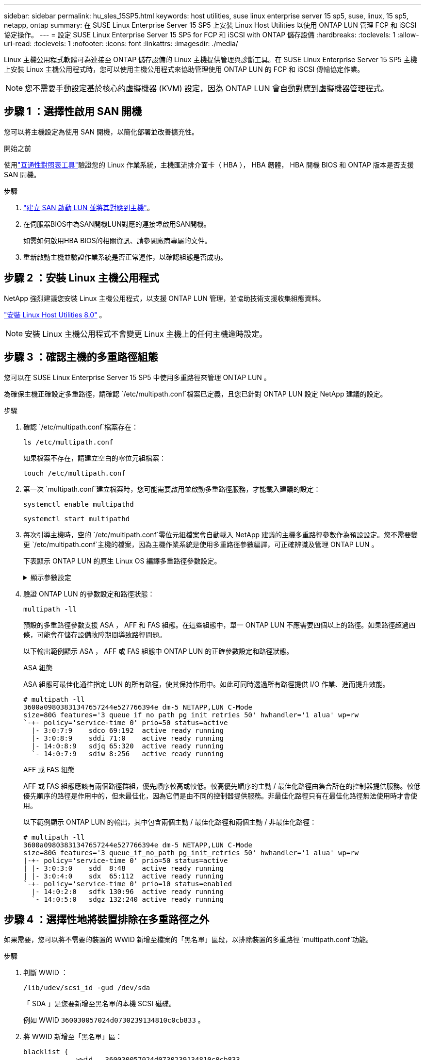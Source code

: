 ---
sidebar: sidebar 
permalink: hu_sles_15SP5.html 
keywords: host utilities, suse linux enterprise server 15 sp5, suse, linux, 15 sp5, netapp, ontap 
summary: 在 SUSE Linux Enterprise Server 15 SP5 上安裝 Linux Host Utilities 以使用 ONTAP LUN 管理 FCP 和 iSCSI 協定操作。 
---
= 設定 SUSE Linux Enterprise Server 15 SP5 for FCP 和 iSCSI with ONTAP 儲存設備
:hardbreaks:
:toclevels: 1
:allow-uri-read: 
:toclevels: 1
:nofooter: 
:icons: font
:linkattrs: 
:imagesdir: ./media/


[role="lead"]
Linux 主機公用程式軟體可為連接至 ONTAP 儲存設備的 Linux 主機提供管理與診斷工具。在 SUSE Linux Enterprise Server 15 SP5 主機上安裝 Linux 主機公用程式時，您可以使用主機公用程式來協助管理使用 ONTAP LUN 的 FCP 和 iSCSI 傳輸協定作業。


NOTE: 您不需要手動設定基於核心的虛擬機器 (KVM) 設定，因為 ONTAP LUN 會自動對應到虛擬機器管理程式。



== 步驟 1 ：選擇性啟用 SAN 開機

您可以將主機設定為使用 SAN 開機，以簡化部署並改善擴充性。

.開始之前
使用link:https://mysupport.netapp.com/matrix/#welcome["互通性對照表工具"^]驗證您的 Linux 作業系統，主機匯流排介面卡（ HBA ）， HBA 韌體， HBA 開機 BIOS 和 ONTAP 版本是否支援 SAN 開機。

.步驟
. link:https://docs.netapp.com/us-en/ontap/san-admin/provision-storage.html["建立 SAN 啟動 LUN 並將其對應到主機"^]。
. 在伺服器BIOS中為SAN開機LUN對應的連接埠啟用SAN開機。
+
如需如何啟用HBA BIOS的相關資訊、請參閱廠商專屬的文件。

. 重新啟動主機並驗證作業系統是否正常運作，以確認組態是否成功。




== 步驟 2 ：安裝 Linux 主機公用程式

NetApp 強烈建議您安裝 Linux 主機公用程式，以支援 ONTAP LUN 管理，並協助技術支援收集組態資料。

link:hu-luhu-80.html["安裝 Linux Host Utilities 8.0"] 。


NOTE: 安裝 Linux 主機公用程式不會變更 Linux 主機上的任何主機逾時設定。



== 步驟 3 ：確認主機的多重路徑組態

您可以在 SUSE Linux Enterprise Server 15 SP5 中使用多重路徑來管理 ONTAP LUN 。

為確保主機正確設定多重路徑，請確認 `/etc/multipath.conf`檔案已定義，且您已針對 ONTAP LUN 設定 NetApp 建議的設定。

.步驟
. 確認 `/etc/multipath.conf`檔案存在：
+
[source, cli]
----
ls /etc/multipath.conf
----
+
如果檔案不存在，請建立空白的零位元組檔案：

+
[source, cli]
----
touch /etc/multipath.conf
----
. 第一次 `multipath.conf`建立檔案時，您可能需要啟用並啟動多重路徑服務，才能載入建議的設定：
+
[source, cli]
----
systemctl enable multipathd
----
+
[source, cli]
----
systemctl start multipathd
----
. 每次引導主機時，空的 `/etc/multipath.conf`零位元組檔案會自動載入 NetApp 建議的主機多重路徑參數作為預設設定。您不需要變更 `/etc/multipath.conf`主機的檔案，因為主機作業系統是使用多重路徑參數編譯，可正確辨識及管理 ONTAP LUN 。
+
下表顯示 ONTAP LUN 的原生 Linux OS 編譯多重路徑參數設定。

+
.顯示參數設定
[%collapsible]
====
[cols="2"]
|===
| 參數 | 設定 


| DETECT（偵測）_prio | 是的 


| 開發損失_tmo | "無限遠" 


| 容錯回復 | 立即 


| fast_io_f故障_tmo | 5. 


| 功能 | "2 pg_init_retries 50" 


| Flip_on_last刪除 | "是" 


| 硬體處理常式 | 「0」 


| no_path_retry | 佇列 


| path_checker_ | "周" 


| path_grouping_policy | "群組by_prio" 


| path_selector | "服務時間0" 


| Polling_時間 間隔 | 5. 


| 優先 | 「NetApp」ONTAP 


| 產品 | LUN 


| Retain附加的硬體處理常式 | 是的 


| RR_weight | "統一" 


| 使用者易記名稱 | 否 


| 廠商 | NetApp 
|===
====
. 驗證 ONTAP LUN 的參數設定和路徑狀態：
+
[source, cli]
----
multipath -ll
----
+
預設的多重路徑參數支援 ASA ， AFF 和 FAS 組態。在這些組態中，單一 ONTAP LUN 不應需要四個以上的路徑。如果路徑超過四條，可能會在儲存設備故障期間導致路徑問題。

+
以下輸出範例顯示 ASA ， AFF 或 FAS 組態中 ONTAP LUN 的正確參數設定和路徑狀態。

+
[role="tabbed-block"]
====
.ASA 組態
--
ASA 組態可最佳化通往指定 LUN 的所有路徑，使其保持作用中。如此可同時透過所有路徑提供 I/O 作業、進而提升效能。

[listing]
----
# multipath -ll
3600a09803831347657244e527766394e dm-5 NETAPP,LUN C-Mode
size=80G features='3 queue_if_no_path pg_init_retries 50' hwhandler='1 alua' wp=rw
`-+- policy='service-time 0' prio=50 status=active
  |- 3:0:7:9    sdco 69:192  active ready running
  |- 3:0:8:9    sddi 71:0    active ready running
  |- 14:0:8:9   sdjq 65:320  active ready running
  `- 14:0:7:9   sdiw 8:256   active ready running
----
--
.AFF 或 FAS 組態
--
AFF 或 FAS 組態應該有兩個路徑群組，優先順序較高或較低。較高優先順序的主動 / 最佳化路徑由集合所在的控制器提供服務。較低優先順序的路徑是作用中的，但未最佳化，因為它們是由不同的控制器提供服務。非最佳化路徑只有在最佳化路徑無法使用時才會使用。

以下範例顯示 ONTAP LUN 的輸出，其中包含兩個主動 / 最佳化路徑和兩個主動 / 非最佳化路徑：

[listing]
----
# multipath -ll
3600a09803831347657244e527766394e dm-5 NETAPP,LUN C-Mode
size=80G features='3 queue_if_no_path pg_init_retries 50' hwhandler='1 alua' wp=rw
|-+- policy='service-time 0' prio=50 status=active
| |- 3:0:3:0    sdd  8:48    active ready running
| |- 3:0:4:0    sdx  65:112  active ready running
`-+- policy='service-time 0' prio=10 status=enabled
  |- 14:0:2:0   sdfk 130:96  active ready running
  `- 14:0:5:0   sdgz 132:240 active ready running
----
--
====




== 步驟 4 ：選擇性地將裝置排除在多重路徑之外

如果需要，您可以將不需要的裝置的 WWID 新增至檔案的「黑名單」區段，以排除裝置的多重路徑 `multipath.conf`功能。

.步驟
. 判斷 WWID ：
+
[source, cli]
----
/lib/udev/scsi_id -gud /dev/sda
----
+
「 SDA 」是您要新增至黑名單的本機 SCSI 磁碟。

+
例如 WWID `360030057024d0730239134810c0cb833` 。

. 將 WWID 新增至「黑名單」區：
+
[source, cli]
----
blacklist {
	     wwid   360030057024d0730239134810c0cb833
        devnode "^(ram|raw|loop|fd|md|dm-|sr|scd|st)[0-9]*"
        devnode "^hd[a-z]"
        devnode "^cciss.*"
}
----




== 步驟 5 ：自訂 ONTAP LUN 的多重路徑參數

如果您的主機已連接至其他廠商的 LUN ，而且任何多重路徑參數設定都會被覆寫，則您需要在稍後的檔案中新增特定套用至 ONTAP LUN 的節點來修正這些設定 `multipath.conf`。如果您不這麼做， ONTAP LUN 可能無法如預期般運作。

請檢查您的 `/etc/multipath.conf`檔案，尤其是在預設值區段中，以瞭解可能會覆寫的設定<<multipath-parameter-settings,多重路徑參數的預設設定>>。


CAUTION: 您不應覆寫 ONTAP LUN 的建議參數設定。這些設定是主機組態最佳效能所必需的。如需詳細資訊，請聯絡 NetApp 支援，您的作業系統廠商或兩者。

下列範例說明如何修正被覆寫的預設值。在此範例中，檔案會 `multipath.conf`定義與 ONTAP LUN 不相容的值 `path_checker`， `no_path_retry`而且您無法移除這些參數，因為 ONTAP 儲存陣列仍連接至主機。而是修正和 `no_path_retry`的值 `path_checker`，方法是將裝置節新增至 `multipath.conf`特定適用於 ONTAP LUN 的檔案。

.顯示範例
[%collapsible]
====
[listing, subs="+quotes"]
----
defaults {
   path_checker      *readsector0*
   no_path_retry     *fail*
}

devices {
   device {
      vendor          "NETAPP"
      product         "LUN"
      no_path_retry   *queue*
      path_checker    *tur*
   }
}
----
====


== 步驟 6 ：檢閱已知問題

沒有已知問題。



== 接下來呢？

* link:hu-luhu-command-reference.html["瞭解如何使用 Linux 主機公用程式工具"] 。
* 瞭解 ASM 鏡像。
+
自動儲存管理（ ASM ）鏡射可能需要變更 Linux 多重路徑設定、以允許 ASM 識別問題並切換至替代故障群組。ONTAP 上的大多數 ASM 組態都使用外部備援，這表示資料保護是由外部陣列提供，而 ASM 則不會鏡射資料。某些站台使用具有一般備援的ASM來提供雙向鏡像、通常是跨不同站台。如需詳細資訊，請參閱link:https://docs.netapp.com/us-en/ontap-apps-dbs/oracle/oracle-overview.html["ONTAP 上的 Oracle 資料庫"^]。


